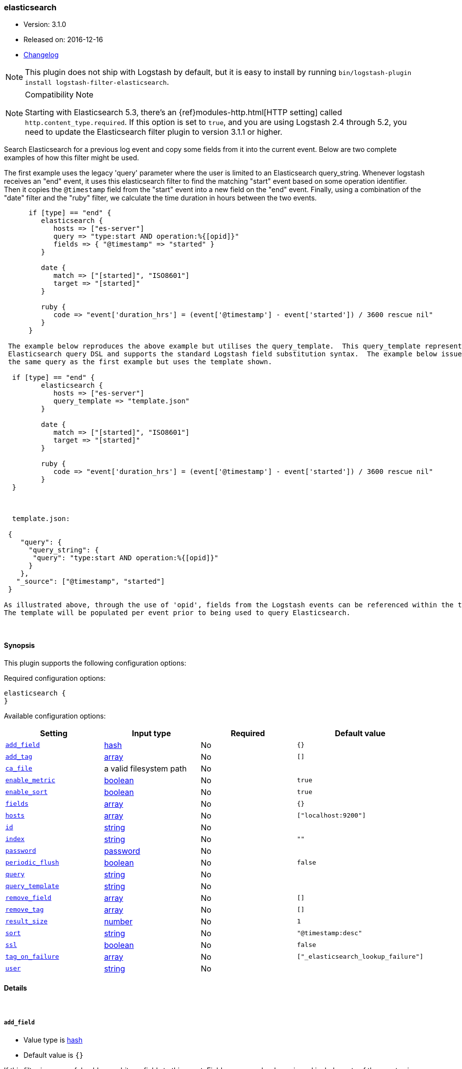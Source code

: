 [[plugins-filters-elasticsearch]]
=== elasticsearch

* Version: 3.1.0
* Released on: 2016-12-16
* https://github.com/logstash-plugins/logstash-filter-elasticsearch/blob/master/CHANGELOG.md#310[Changelog]



NOTE: This plugin does not ship with Logstash by default, but it is easy to install by running `bin/logstash-plugin install logstash-filter-elasticsearch`.


.Compatibility Note
[NOTE]
================================================================================
Starting with Elasticsearch 5.3, there's an {ref}modules-http.html[HTTP setting]
called `http.content_type.required`. If this option is set to `true`, and you
are using Logstash 2.4 through 5.2, you need to update the Elasticsearch filter
plugin to version 3.1.1 or higher.

================================================================================

Search Elasticsearch for a previous log event and copy some fields from it
into the current event.  Below are two complete examples of how this filter might
be used.

The first example uses the legacy 'query' parameter where the user is limited to an Elasticsearch query_string.
Whenever logstash receives an "end" event, it uses this elasticsearch
filter to find the matching "start" event based on some operation identifier.
Then it copies the `@timestamp` field from the "start" event into a new field on
the "end" event.  Finally, using a combination of the "date" filter and the
"ruby" filter, we calculate the time duration in hours between the two events.
[source,ruby]
--------------------------------------------------
      if [type] == "end" {
         elasticsearch {
            hosts => ["es-server"]
            query => "type:start AND operation:%{[opid]}"
            fields => { "@timestamp" => "started" }
         }

         date {
            match => ["[started]", "ISO8601"]
            target => "[started]"
         }

         ruby {
            code => "event['duration_hrs'] = (event['@timestamp'] - event['started']) / 3600 rescue nil"
         }
      }

 The example below reproduces the above example but utilises the query_template.  This query_template represents a full
 Elasticsearch query DSL and supports the standard Logstash field substitution syntax.  The example below issues
 the same query as the first example but uses the template shown.

  if [type] == "end" {
         elasticsearch {
            hosts => ["es-server"]
            query_template => "template.json"
         }

         date {
            match => ["[started]", "ISO8601"]
            target => "[started]"
         }

         ruby {
            code => "event['duration_hrs'] = (event['@timestamp'] - event['started']) / 3600 rescue nil"
         }
  }



  template.json:

 {
    "query": {
      "query_string": {
       "query": "type:start AND operation:%{[opid]}"
      }
    },
   "_source": ["@timestamp", "started"]
 }

As illustrated above, through the use of 'opid', fields from the Logstash events can be referenced within the template.
The template will be populated per event prior to being used to query Elasticsearch.

--------------------------------------------------

&nbsp;

==== Synopsis

This plugin supports the following configuration options:

Required configuration options:

[source,json]
--------------------------
elasticsearch {
}
--------------------------



Available configuration options:

[cols="<,<,<,<m",options="header",]
|=======================================================================
|Setting |Input type|Required|Default value
| <<plugins-filters-elasticsearch-add_field>> |<<hash,hash>>|No|`{}`
| <<plugins-filters-elasticsearch-add_tag>> |<<array,array>>|No|`[]`
| <<plugins-filters-elasticsearch-ca_file>> |a valid filesystem path|No|
| <<plugins-filters-elasticsearch-enable_metric>> |<<boolean,boolean>>|No|`true`
| <<plugins-filters-elasticsearch-enable_sort>> |<<boolean,boolean>>|No|`true`
| <<plugins-filters-elasticsearch-fields>> |<<array,array>>|No|`{}`
| <<plugins-filters-elasticsearch-hosts>> |<<array,array>>|No|`["localhost:9200"]`
| <<plugins-filters-elasticsearch-id>> |<<string,string>>|No|
| <<plugins-filters-elasticsearch-index>> |<<string,string>>|No|`""`
| <<plugins-filters-elasticsearch-password>> |<<password,password>>|No|
| <<plugins-filters-elasticsearch-periodic_flush>> |<<boolean,boolean>>|No|`false`
| <<plugins-filters-elasticsearch-query>> |<<string,string>>|No|
| <<plugins-filters-elasticsearch-query_template>> |<<string,string>>|No|
| <<plugins-filters-elasticsearch-remove_field>> |<<array,array>>|No|`[]`
| <<plugins-filters-elasticsearch-remove_tag>> |<<array,array>>|No|`[]`
| <<plugins-filters-elasticsearch-result_size>> |<<number,number>>|No|`1`
| <<plugins-filters-elasticsearch-sort>> |<<string,string>>|No|`"@timestamp:desc"`
| <<plugins-filters-elasticsearch-ssl>> |<<boolean,boolean>>|No|`false`
| <<plugins-filters-elasticsearch-tag_on_failure>> |<<array,array>>|No|`["_elasticsearch_lookup_failure"]`
| <<plugins-filters-elasticsearch-user>> |<<string,string>>|No|
|=======================================================================


==== Details

&nbsp;

[[plugins-filters-elasticsearch-add_field]]
===== `add_field` 

  * Value type is <<hash,hash>>
  * Default value is `{}`

If this filter is successful, add any arbitrary fields to this event.
Field names can be dynamic and include parts of the event using the `%{field}`.

Example:
[source,ruby]
    filter {
      elasticsearch {
        add_field => { "foo_%{somefield}" => "Hello world, from %{host}" }
      }
    }
[source,ruby]
    # You can also add multiple fields at once:
    filter {
      elasticsearch {
        add_field => {
          "foo_%{somefield}" => "Hello world, from %{host}"
          "new_field" => "new_static_value"
        }
      }
    }

If the event has field `"somefield" == "hello"` this filter, on success,
would add field `foo_hello` if it is present, with the
value above and the `%{host}` piece replaced with that value from the
event. The second example would also add a hardcoded field.

[[plugins-filters-elasticsearch-add_tag]]
===== `add_tag` 

  * Value type is <<array,array>>
  * Default value is `[]`

If this filter is successful, add arbitrary tags to the event.
Tags can be dynamic and include parts of the event using the `%{field}`
syntax.

Example:
[source,ruby]
    filter {
      elasticsearch {
        add_tag => [ "foo_%{somefield}" ]
      }
    }
[source,ruby]
    # You can also add multiple tags at once:
    filter {
      elasticsearch {
        add_tag => [ "foo_%{somefield}", "taggedy_tag"]
      }
    }

If the event has field `"somefield" == "hello"` this filter, on success,
would add a tag `foo_hello` (and the second example would of course add a `taggedy_tag` tag).

[[plugins-filters-elasticsearch-ca_file]]
===== `ca_file` 

  * Value type is <<path,path>>
  * There is no default value for this setting.

SSL Certificate Authority file

[[plugins-filters-elasticsearch-enable_metric]]
===== `enable_metric` 

  * Value type is <<boolean,boolean>>
  * Default value is `true`

Disable or enable metric logging for this specific plugin instance
by default we record all the metrics we can, but you can disable metrics collection
for a specific plugin.

[[plugins-filters-elasticsearch-enable_sort]]
===== `enable_sort` 

  * Value type is <<boolean,boolean>>
  * Default value is `true`

Whether results should be sorted or not

[[plugins-filters-elasticsearch-fields]]
===== `fields` 

  * Value type is <<array,array>>
  * Default value is `{}`

Array of fields to copy from old event (found via elasticsearch) into new event

[[plugins-filters-elasticsearch-hosts]]
===== `hosts` 

  * Value type is <<array,array>>
  * Default value is `["localhost:9200"]`

List of elasticsearch hosts to use for querying.

[[plugins-filters-elasticsearch-id]]
===== `id` 

  * Value type is <<string,string>>
  * There is no default value for this setting.

Add a unique `ID` to the plugin instance, this `ID` is used for tracking
information for a specific configuration of the plugin.

```
output {
 stdout {
   id => "ABC"
 }
}
```

If you don't explicitely set this variable Logstash will generate a unique name.

[[plugins-filters-elasticsearch-index]]
===== `index` 

  * Value type is <<string,string>>
  * Default value is `""`

Comma-delimited list of index names to search; use `_all` or empty string to perform the operation on all indices

[[plugins-filters-elasticsearch-password]]
===== `password` 

  * Value type is <<password,password>>
  * There is no default value for this setting.

Basic Auth - password

[[plugins-filters-elasticsearch-periodic_flush]]
===== `periodic_flush` 

  * Value type is <<boolean,boolean>>
  * Default value is `false`

Call the filter flush method at regular interval.
Optional.

[[plugins-filters-elasticsearch-query]]
===== `query` 

  * Value type is <<string,string>>
  * There is no default value for this setting.

Elasticsearch query string. Read the Elasticsearch query string documentation.
for more info at: https://www.elastic.co/guide/en/elasticsearch/reference/master/query-dsl-query-string-query.html#query-string-syntax

[[plugins-filters-elasticsearch-query_template]]
===== `query_template` 

  * Value type is <<string,string>>
  * There is no default value for this setting.

File path to elasticsearch query in DSL format. Read the Elasticsearch query documentation
for more info at: https://www.elastic.co/guide/en/elasticsearch/reference/current/query-dsl.html

[[plugins-filters-elasticsearch-remove_field]]
===== `remove_field` 

  * Value type is <<array,array>>
  * Default value is `[]`

If this filter is successful, remove arbitrary fields from this event.
Fields names can be dynamic and include parts of the event using the %{field}
Example:
[source,ruby]
    filter {
      elasticsearch {
        remove_field => [ "foo_%{somefield}" ]
      }
    }
[source,ruby]
    # You can also remove multiple fields at once:
    filter {
      elasticsearch {
        remove_field => [ "foo_%{somefield}", "my_extraneous_field" ]
      }
    }

If the event has field `"somefield" == "hello"` this filter, on success,
would remove the field with name `foo_hello` if it is present. The second
example would remove an additional, non-dynamic field.

[[plugins-filters-elasticsearch-remove_tag]]
===== `remove_tag` 

  * Value type is <<array,array>>
  * Default value is `[]`

If this filter is successful, remove arbitrary tags from the event.
Tags can be dynamic and include parts of the event using the `%{field}`
syntax.

Example:
[source,ruby]
    filter {
      elasticsearch {
        remove_tag => [ "foo_%{somefield}" ]
      }
    }
[source,ruby]
    # You can also remove multiple tags at once:
    filter {
      elasticsearch {
        remove_tag => [ "foo_%{somefield}", "sad_unwanted_tag"]
      }
    }

If the event has field `"somefield" == "hello"` this filter, on success,
would remove the tag `foo_hello` if it is present. The second example
would remove a sad, unwanted tag as well.

[[plugins-filters-elasticsearch-result_size]]
===== `result_size` 

  * Value type is <<number,number>>
  * Default value is `1`

How many results to return

[[plugins-filters-elasticsearch-sort]]
===== `sort` 

  * Value type is <<string,string>>
  * Default value is `"@timestamp:desc"`

Comma-delimited list of `<field>:<direction>` pairs that define the sort order

[[plugins-filters-elasticsearch-ssl]]
===== `ssl` 

  * Value type is <<boolean,boolean>>
  * Default value is `false`

SSL

[[plugins-filters-elasticsearch-tag_on_failure]]
===== `tag_on_failure` 

  * Value type is <<array,array>>
  * Default value is `["_elasticsearch_lookup_failure"]`

Tags the event on failure to look up geo information. This can be used in later analysis.

[[plugins-filters-elasticsearch-user]]
===== `user` 

  * Value type is <<string,string>>
  * There is no default value for this setting.

Basic Auth - username


